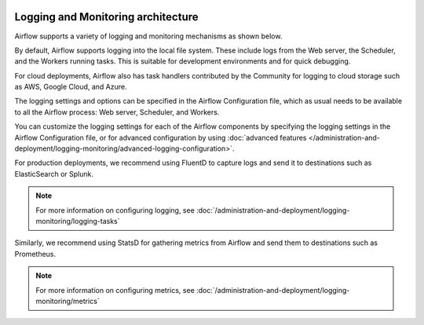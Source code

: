  .. Licensed to the Apache Software Foundation (ASF) under one
    or more contributor license agreements.  See the NOTICE file
    distributed with this work for additional information
    regarding copyright ownership.  The ASF licenses this file
    to you under the Apache License, Version 2.0 (the
    "License"); you may not use this file except in compliance
    with the License.  You may obtain a copy of the License at

 ..   http://www.apache.org/licenses/LICENSE-2.0

 .. Unless required by applicable law or agreed to in writing,
    software distributed under the License is distributed on an
    "AS IS" BASIS, WITHOUT WARRANTIES OR CONDITIONS OF ANY
    KIND, either express or implied.  See the License for the
    specific language governing permissions and limitations
    under the License.



Logging and Monitoring architecture
===================================

Airflow supports a variety of logging and monitoring mechanisms as shown below.

.. image:: ../../img/arch-diag-logging.png

By default, Airflow supports logging into the local file system. These include logs from the Web server, the Scheduler, and the Workers running tasks. This is suitable for development environments and for quick debugging.

For cloud deployments, Airflow also has task handlers contributed by the Community for
logging to cloud storage such as AWS, Google Cloud, and Azure.

The logging settings and options can be specified in the Airflow Configuration file,
which as usual needs to be available to all the Airflow process: Web server, Scheduler, and Workers.

You can customize the logging settings for each of the Airflow components by specifying the logging settings
in the Airflow Configuration file, or for advanced configuration by using
:doc:`advanced features </administration-and-deployment/logging-monitoring/advanced-logging-configuration>`.

For production deployments, we recommend using FluentD to capture logs and send it to destinations such as ElasticSearch or Splunk.

.. note::
    For more information on configuring logging, see :doc:`/administration-and-deployment/logging-monitoring/logging-tasks`

Similarly, we recommend using StatsD for gathering metrics from Airflow and send them to destinations such as Prometheus.

.. note::
    For more information on configuring metrics, see :doc:`/administration-and-deployment/logging-monitoring/metrics`
